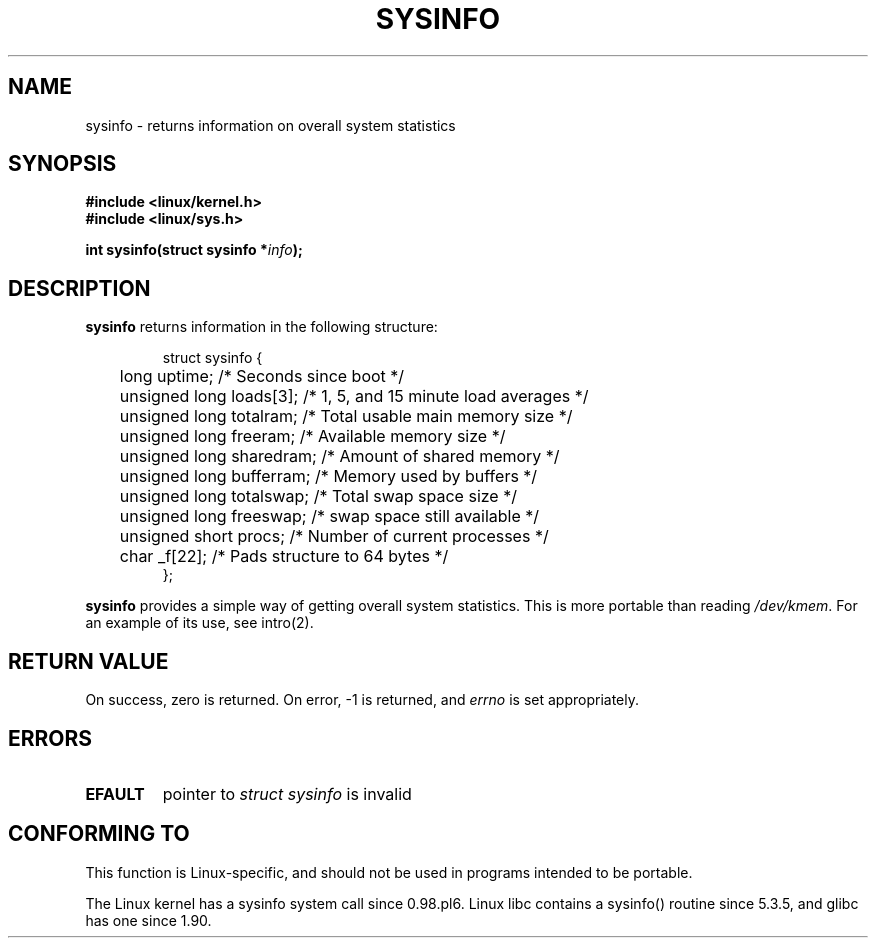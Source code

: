 .\" -*- nroff -*-
.\"
.\" (C)opyright 1993 by Dan Miner (dminer@nyx.cs.du.edu)
.\"
.\"  Permission is granted to freely distribute or modify this file
.\"  for the purpose of improving Linux or its documentation efforts.
.\"  If you modify this file, please put a date stamp and HOW you
.\"  changed this file.  Thanks.   -DM
.\"
.\" Modified Sat Jul 24 12:35:12 1993 by Rik Faith <faith@cs.unc.edu>
.\" Modified Tue Oct 22 22:29:51 1996 by Eric S. Raymond <esr@thyrsus.com>
.\"
.TH SYSINFO 2 "24 July 1993" "Linux 0.99.10" "Linux Programmer's Manual"
.SH NAME
sysinfo \- returns information on overall system statistics
.SH SYNOPSIS
.B #include <linux/kernel.h>
.br
.B #include <linux/sys.h>
.sp
.BI "int sysinfo(struct sysinfo *" info );
.SH DESCRIPTION
.B sysinfo
returns information in the following structure:

.RS
.nf
struct sysinfo {
	long uptime;              /* Seconds since boot */
	unsigned long loads[3];   /* 1, 5, and 15 minute load averages */
	unsigned long totalram;   /* Total usable main memory size */
	unsigned long freeram;    /* Available memory size */
	unsigned long sharedram;  /* Amount of shared memory */
	unsigned long bufferram;  /* Memory used by buffers */
	unsigned long totalswap;  /* Total swap space size */
	unsigned long freeswap;   /* swap space still available */
	unsigned short procs;     /* Number of current processes */
	char _f[22];              /* Pads structure to 64 bytes */
};
.fi
.RE

.B sysinfo
provides a simple way of getting overall system statistics.  This is more
portable than reading \fI/dev/kmem\fP.
For an example of its use, see intro(2).
.SH "RETURN VALUE"
On success, zero is returned.  On error, \-1 is returned, and
.I errno
is set appropriately.
.SH ERRORS
.TP
.B EFAULT
pointer to \fIstruct\ sysinfo\fP is invalid
.SH "CONFORMING TO"
This function is Linux-specific, and should not be used in programs
intended to be portable.
.sp
The Linux kernel has a sysinfo system call since 0.98.pl6.
Linux libc contains a sysinfo() routine since 5.3.5, and
glibc has one since 1.90.

